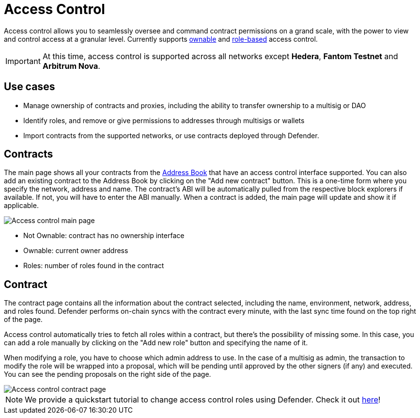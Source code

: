 [[access-control]]
= Access Control

Access control allows you to seamlessly oversee and command contract permissions on a grand scale, with the power to view and control access at a granular level. Currently supports https://docs.openzeppelin.com/contracts/4.x/access-control#ownership-and-ownable[ownable, window=_blank] and https://docs.openzeppelin.com/contracts/4.x/access-control#role-based-access-control[role-based, window=_blank] access control.

IMPORTANT: At this time, access control is supported across all networks except *Hedera*, *Fantom Testnet* and *Arbitrum Nova*.

[[use-cases]]
== Use cases

* Manage ownership of contracts and proxies, including the ability to transfer ownership to a multisig or DAO
* Identify roles, and remove or give permissions to addresses through multisigs or wallets
* Import contracts from the supported networks, or use contracts deployed through Defender.

[[contracts]]
== Contracts

The main page shows all your contracts from the xref:module/address-book.adoc[Address Book] that have an access control interface supported. You can also add an existing contract to the Address Book by clicking on the "Add new contract" button. This is a one-time form where you specify the network, address and name. The contract's ABI will be automatically pulled from the respective block explorers if available. If not, you will have to enter the ABI manually. When a contract is added, the main page will update and show it if applicable.

image::access-control.png[Access control main page]

- Not Ownable: contract has no ownership interface
- Ownable: current owner address
- Roles: number of roles found in the contract

[[contract]]
== Contract

The contract page contains all the information about the contract selected, including the name, environment, network, address, and roles found. Defender performs on-chain syncs with the contract every minute, with the last sync time found on the top right of the page. 

Access control automatically tries to fetch all roles within a contract, but there's the possibility of missing some. In this case, you can add a role manually by clicking on the "Add new role" button and specifying the name of it.

When modifying a role, you have to choose which admin address to use. In the case of a multisig as admin, the transaction to modify the role will be wrapped into a proposal, which will be pending until approved by the other signers (if any) and executed. You can see the pending proposals on the right side of the page.

image::access-control-contract.png[Access control contract page]

NOTE: We provide a quickstart tutorial to change access control roles using Defender. Check it out xref:tutorial/access-control.adoc[here]!
